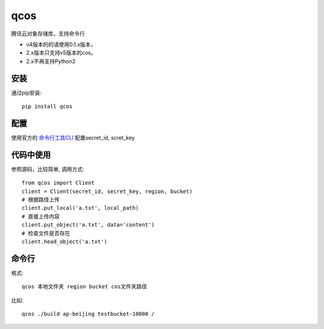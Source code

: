 qcos
==========

腾讯云对象存储库，支持命令行

- v4版本的的请使用0.1.x版本，
- 2.x版本只支持v5版本的cos。
- 2.x不再支持Python2

安装
----

通过pip安装::

    pip install qcos

配置
----

使用官方的 `命令行工具CLI <https://cloud.tencent.com/document/product/440>`_ 配置secret_id, scret_key


代码中使用
----------

参照源码，比较简单, 调用方式::

    from qcos import Client
    client = Client(secret_id, secret_key, region, bucket)
    # 根据路径上传
    client.put_local('a.txt', local_path)
    # 直接上传内容
    client.put_object('a.txt', data='content')
    # 检查文件是否存在
    client.head_object('a.txt')


命令行
------

格式::

    qcos 本地文件夹 region bucket cos文件夹路径

比如::

    qcos ./build ap-beijing testbucket-10000 /
